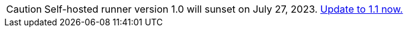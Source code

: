 CAUTION: Self-hosted runner version 1.0 will sunset on July 27, 2023. xref:upgrading-circleci-machine-runner-on-cloud#[Update to 1.1 now.]